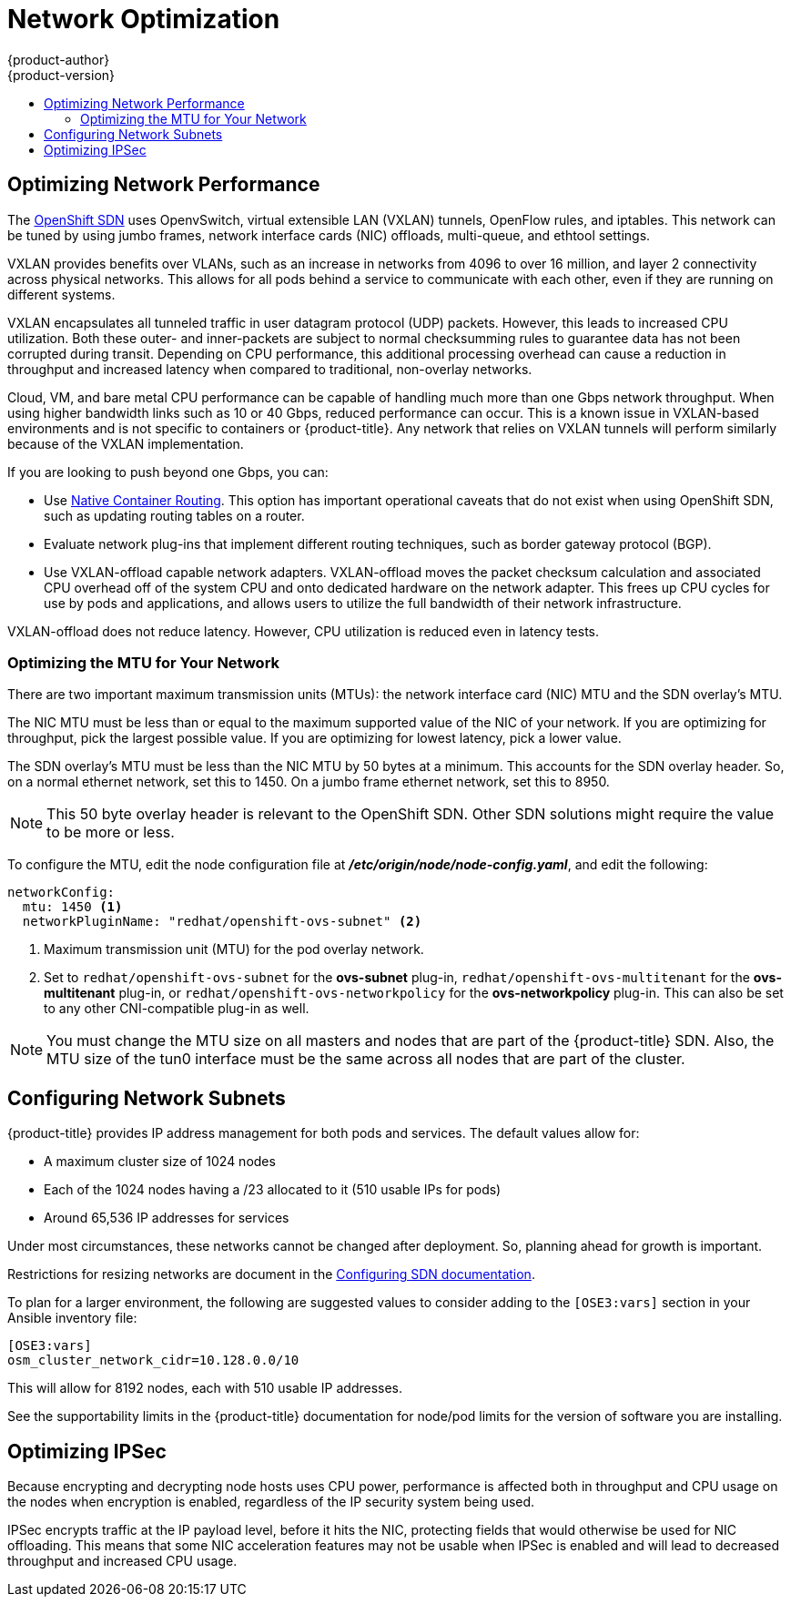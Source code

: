 [[scaling-performance-network-optimization]]
= Network Optimization
{product-author}
{product-version}
:data-uri:
:icons:
:experimental:
:toc: macro
:toc-title:
:prewrap!:

toc::[]

[[scaling-performance-network-performance]]
== Optimizing Network Performance

The xref:../architecture/networking/network_plugins.adoc#openshift-sdn[OpenShift SDN]
uses OpenvSwitch, virtual extensible LAN (VXLAN) tunnels, OpenFlow rules, and
iptables. This network can be tuned by using jumbo frames, network interface
cards (NIC) offloads, multi-queue, and ethtool settings.

VXLAN provides benefits over VLANs, such as an increase in networks from 4096 to
over 16 million, and layer 2 connectivity across physical networks. This allows
for all pods behind a service to communicate with each other, even if they are
running on different systems.

VXLAN encapsulates all tunneled traffic in user datagram protocol (UDP) packets.
However, this leads to increased CPU utilization. Both these outer- and
inner-packets are subject to normal checksumming rules to guarantee data has not
been corrupted during transit. Depending on CPU performance, this additional
processing overhead can cause a reduction in throughput and increased latency
when compared to traditional, non-overlay networks.

Cloud, VM, and bare metal CPU performance can be capable of handling much more
than one Gbps network throughput. When using higher bandwidth links such as 10
or 40 Gbps, reduced performance can occur. This is a known issue in VXLAN-based
environments and is not specific to containers or {product-title}. Any network
that relies on VXLAN tunnels will perform similarly because of the VXLAN
implementation.

If you are looking to push beyond one Gbps, you can:

* Use
xref:../install_config/configuring_native_container_routing.adoc#install-config-configuring-native-container-routing[Native Container Routing]. This option has important operational caveats that do not
exist when using OpenShift SDN, such as updating routing tables on a router.
* Evaluate network plug-ins that implement different routing techniques, such as
border gateway protocol (BGP).
* Use VXLAN-offload capable network adapters. VXLAN-offload moves the packet
checksum calculation and associated CPU overhead off of the system CPU and onto
dedicated hardware on the network adapter. This frees up CPU cycles for use by
pods and applications, and allows users to utilize the full bandwidth of their
network infrastructure.

VXLAN-offload does not reduce latency. However, CPU utilization is reduced even
in latency tests.

[[scaling-performance-optimizing-mtu]]
=== Optimizing the MTU for Your Network

There are two important maximum transmission units (MTUs): the network
interface card (NIC) MTU and the SDN overlay's MTU.

The NIC MTU must be less than or equal to the maximum supported value of the NIC
of your network. If you are optimizing for throughput, pick the largest possible
value. If you are optimizing for lowest latency, pick a lower value.

The SDN overlay's MTU must be less than the NIC MTU by 50 bytes at a
minimum. This accounts for the SDN overlay header. So, on a normal ethernet
network, set this to 1450. On a jumbo frame ethernet network, set this to 8950.

[NOTE]
====
This 50 byte overlay header is relevant to the OpenShift SDN. Other SDN
solutions might require the value to be more or less.
====

To configure the MTU, edit the node configuration file at *_/etc/origin/node/node-config.yaml_*, and edit the following:

[source,yaml]
----
networkConfig:
  mtu: 1450 <1>
  networkPluginName: "redhat/openshift-ovs-subnet" <2>
----
<1> Maximum transmission unit (MTU) for the pod overlay network.
<2> Set to `redhat/openshift-ovs-subnet` for the *ovs-subnet* plug-in,
`redhat/openshift-ovs-multitenant` for the *ovs-multitenant* plug-in, or
`redhat/openshift-ovs-networkpolicy` for the *ovs-networkpolicy* plug-in. This
can also be set to any other CNI-compatible plug-in as well.

[NOTE]
====
You must change the MTU size on all masters and nodes that are part of the
{product-title} SDN. Also, the MTU size of the tun0 interface must be the same
across all nodes that are part of the cluster.
====


[[scaling-performance-network-subnetting]]
== Configuring Network Subnets

{product-title} provides IP address management for both pods and services. The
default values allow for:

- A maximum cluster size of 1024 nodes
- Each of the 1024 nodes having a /23 allocated to it (510 usable IPs for pods)
- Around 65,536 IP addresses for services

Under most circumstances, these networks cannot be changed after deployment.
So, planning ahead for growth is important.

Restrictions for resizing networks are document in the
xref:../install_config/configuring_sdn.adoc#configuring-the-pod-network-on-masters[Configuring
SDN documentation].

To plan for a larger environment, the following are suggested values to consider
adding to the `[OSE3:vars]` section in your Ansible inventory file:

----
[OSE3:vars]
osm_cluster_network_cidr=10.128.0.0/10
----

This will allow for 8192 nodes, each with 510 usable IP addresses.

See the supportability limits in the {product-title} documentation for node/pod limits for the version of software you are installing.

[[scaling-performance-optimizing-ipsec]]
== Optimizing IPSec

Because encrypting and decrypting node hosts uses CPU power, performance is
affected both in throughput and CPU usage on the nodes when encryption is
enabled, regardless of the IP security system being used.

IPSec encrypts traffic at the IP payload level, before it hits the NIC, protecting
fields that would otherwise be used for NIC offloading. This means that some NIC
acceleration features may not be usable when IPSec is enabled and will lead to
decreased throughput and increased CPU usage.
